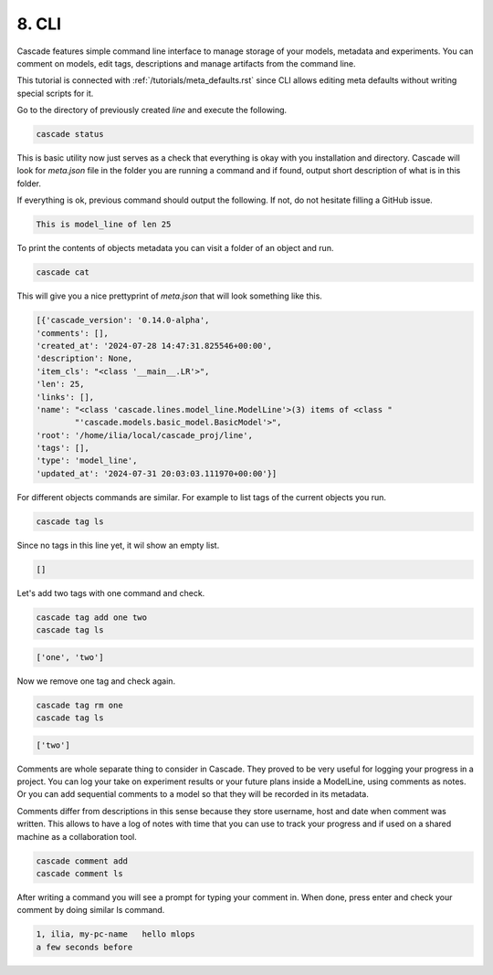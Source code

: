 8. CLI
======

Cascade features simple command line interface to manage storage
of your models, metadata and experiments. You can comment on models,
edit tags, descriptions and manage artifacts from the command line.

This tutorial is connected with :ref:`/tutorials/meta_defaults.rst`
since CLI allows editing meta defaults without writing special scripts for it.

Go to the directory of previously created `line` and execute the following.

.. code-block:: bash

    cascade status

This is basic utility now just serves as a check that everything is okay with
you installation and directory. Cascade will look for `meta.json` file in the folder
you are running a command and if found, output short description of what is in this folder.

If everything is ok, previous command should output the following. If not, do not
hesitate filling a GitHub issue.

.. code-block:: text

    This is model_line of len 25

To print the contents of objects metadata you can visit a folder of an object and run.

.. code-block:: bash

    cascade cat

This will give you a nice prettyprint of `meta.json` that will look something like this.

.. code-block:: text

    [{'cascade_version': '0.14.0-alpha',
    'comments': [],
    'created_at': '2024-07-28 14:47:31.825546+00:00',
    'description': None,
    'item_cls': "<class '__main__.LR'>",
    'len': 25,
    'links': [],
    'name': "<class 'cascade.lines.model_line.ModelLine'>(3) items of <class "
            "'cascade.models.basic_model.BasicModel'>",
    'root': '/home/ilia/local/cascade_proj/line',
    'tags': [],
    'type': 'model_line',
    'updated_at': '2024-07-31 20:03:03.111970+00:00'}]

For different objects commands are similar. For example to list tags of the current objects you run.

.. code-block:: bash

    cascade tag ls

Since no tags in this line yet, it wil show an empty list.

.. code-block:: text

    []

Let's add two tags with one command and check.

.. code-block:: bash

    cascade tag add one two
    cascade tag ls

.. code-block::

    ['one', 'two']

Now we remove one tag and check again.

.. code-block:: bash

    cascade tag rm one
    cascade tag ls

.. code-block:: text

    ['two']

Comments are whole separate thing to consider in Cascade. They proved to be very useful for logging your progress
in a project. You can log your take on experiment results or your future plans inside a ModelLine, using comments as
notes. Or you can add sequential comments to a model so that they will be recorded in its metadata.

Comments differ from descriptions in this sense because they store username, host and date when comment was written.
This allows to have a log of notes with time that you can use to track your progress and if used on a shared machine
as a collaboration tool.

.. code-block:: bash

    cascade comment add
    cascade comment ls

After writing a command you will see a prompt for typing your comment in.
When done, press enter and check your comment by doing similar ls command.

.. code-block:: text

    1, ilia, my-pc-name   hello mlops
    a few seconds before
